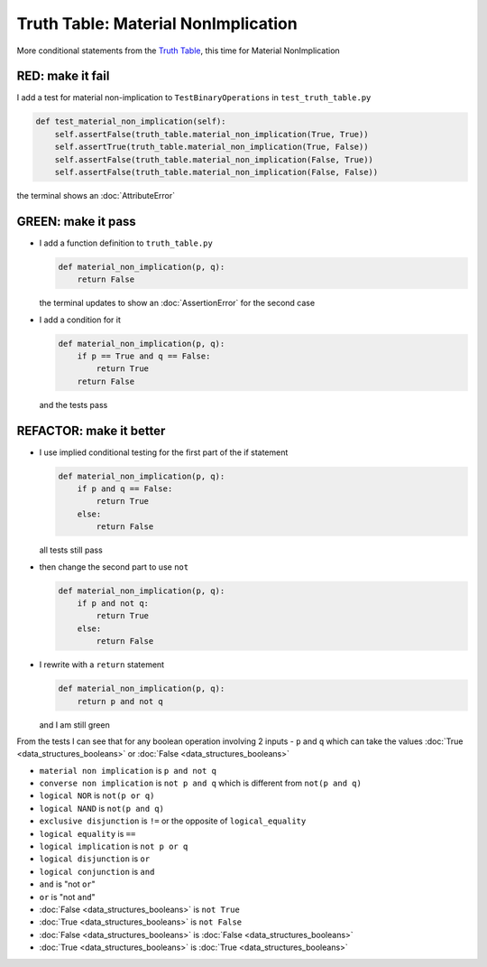 Truth Table: Material NonImplication
====================================

More conditional statements from the `Truth Table <https://en.wikipedia.org/wiki/Truth_table>`_, this time for Material NonImplication


RED: make it fail
^^^^^^^^^^^^^^^^^

I add a test for material non-implication to ``TestBinaryOperations`` in ``test_truth_table.py``

.. code-block:: python

    def test_material_non_implication(self):
        self.assertFalse(truth_table.material_non_implication(True, True))
        self.assertTrue(truth_table.material_non_implication(True, False))
        self.assertFalse(truth_table.material_non_implication(False, True))
        self.assertFalse(truth_table.material_non_implication(False, False))

the terminal shows an :doc:`AttributeError`

GREEN: make it pass
^^^^^^^^^^^^^^^^^^^


* I add a function definition to ``truth_table.py``

  .. code-block:: python

    def material_non_implication(p, q):
        return False

  the terminal updates to show an :doc:`AssertionError` for the second case
* I add a condition for it

  .. code-block:: python

      def material_non_implication(p, q):
          if p == True and q == False:
              return True
          return False

  and the tests pass

REFACTOR: make it better
^^^^^^^^^^^^^^^^^^^^^^^^


* I use implied conditional testing for the first part of the if statement

  .. code-block:: python

    def material_non_implication(p, q):
        if p and q == False:
            return True
        else:
            return False

  all tests still pass

* then change the second part to use ``not``

  .. code-block:: python

    def material_non_implication(p, q):
        if p and not q:
            return True
        else:
            return False

* I rewrite with a ``return`` statement

  .. code-block:: python

    def material_non_implication(p, q):
        return p and not q

  and I am still green

From the tests I can see that for any boolean operation involving 2 inputs - ``p`` and ``q`` which can take the values :doc:`True <data_structures_booleans>` or :doc:`False <data_structures_booleans>`


* ``material non implication`` is ``p and not q``
* ``converse non implication`` is ``not p and q`` which is different from ``not(p and q)``
* ``logical NOR`` is ``not(p or q)``
* ``logical NAND`` is ``not(p and q)``
* ``exclusive disjunction`` is ``!=`` or the opposite of ``logical_equality``
* ``logical equality`` is ``==``
* ``logical implication`` is ``not p or q``
* ``logical disjunction`` is ``or``
* ``logical conjunction`` is ``and``
* ``and`` is "not ``or``"
* ``or`` is "not ``and``"
* :doc:`False <data_structures_booleans>` is ``not True``
* :doc:`True <data_structures_booleans>` is ``not False``
* :doc:`False <data_structures_booleans>` is :doc:`False <data_structures_booleans>`
* :doc:`True <data_structures_booleans>` is :doc:`True <data_structures_booleans>`